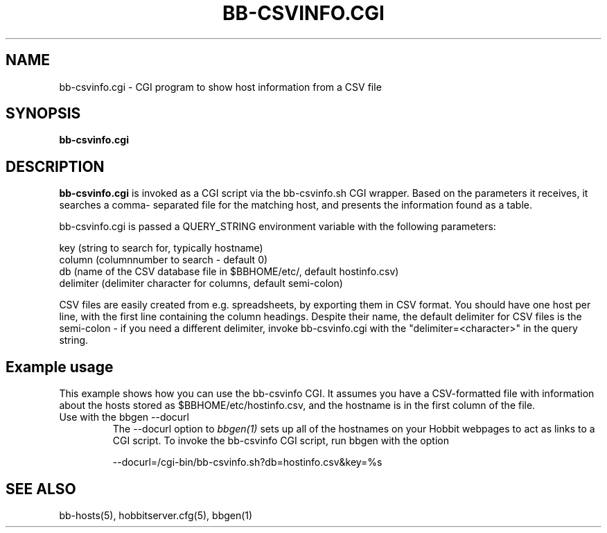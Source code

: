 .TH BB-CSVINFO.CGI 1 "Version 4.0.5: 15 Jul 2005" "Hobbit Monitor"
.SH NAME
bb-csvinfo.cgi \- CGI program to show host information from a CSV file
.SH SYNOPSIS
.B "bb-csvinfo.cgi"

.SH DESCRIPTION
\fBbb-csvinfo.cgi\fR
is invoked as a CGI script via the bb-csvinfo.sh CGI wrapper.
Based on the parameters it receives, it searches a comma-
separated file for the matching host, and presents the information
found as a table.

bb-csvinfo.cgi is passed a QUERY_STRING environment variable 
with the following parameters:

   key (string to search for, typically hostname)
   column (columnnumber to search - default 0)
   db  (name of the CSV database file in $BBHOME/etc/, default hostinfo.csv)
   delimiter (delimiter character for columns, default semi-colon)

CSV files are easily created from e.g. spreadsheets, by exporting them
in CSV format. You should have one host per line, with the first line
containing the column headings. Despite their name, the default delimiter
for CSV files is the semi-colon - if you need a different delimiter, 
invoke bb-csvinfo.cgi with the "delimiter=<character>" in the query
string.

.SH Example usage
This example shows how you can use the bb-csvinfo CGI. It assumes
you have a CSV-formatted file with information about the hosts stored
as $BBHOME/etc/hostinfo.csv, and the hostname is in the first column
of the file.

.IP "Use with the bbgen --docurl"
The --docurl option to
.I bbgen(1)
sets up all of the hostnames on your Hobbit webpages to act as links to
a CGI script. To invoke the bb-csvinfo CGI script, run bbgen with the
option
.sp
   --docurl=/cgi-bin/bb-csvinfo.sh?db=hostinfo.csv&key=%s

.SH "SEE ALSO"
bb-hosts(5), hobbitserver.cfg(5), bbgen(1)

